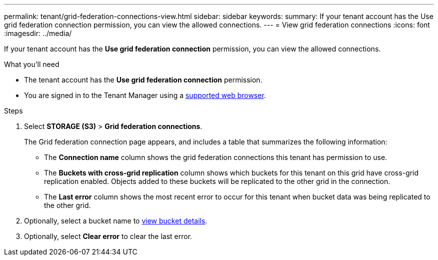 ---
permalink: tenant/grid-federation-connections-view.html
sidebar: sidebar
keywords: 
summary: If your tenant account has the Use grid federation connection permission, you can view the allowed connections.
---
= View grid federation connections
:icons: font
:imagesdir: ../media/

[.lead]
If your tenant account has the *Use grid federation connection* permission, you can view the allowed connections.

.What you'll need

* The tenant account has the *Use grid federation connection* permission.
* You are signed in to the Tenant Manager using a xref:../admin/web-browser-requirements.adoc[supported web browser].

.Steps

. Select *STORAGE (S3)* > *Grid federation connections*.
+
The Grid federation connection page appears, and includes a table that summarizes the following information:

* The *Connection name* column shows the grid federation connections this tenant has permission to use. 

* The *Buckets with cross-grid replication* column shows which buckets for this tenant on this grid have cross-grid replication enabled. Objects added to these buckets will be replicated to the other grid in the connection.

* The *Last error* column shows the most recent error to occur for this tenant when bucket data was being replicated to the other grid.

. Optionally, select a bucket name to xref:viewing-s3-bucket-details.adoc[view bucket details].

.  Optionally, select *Clear error* to clear the last error.

